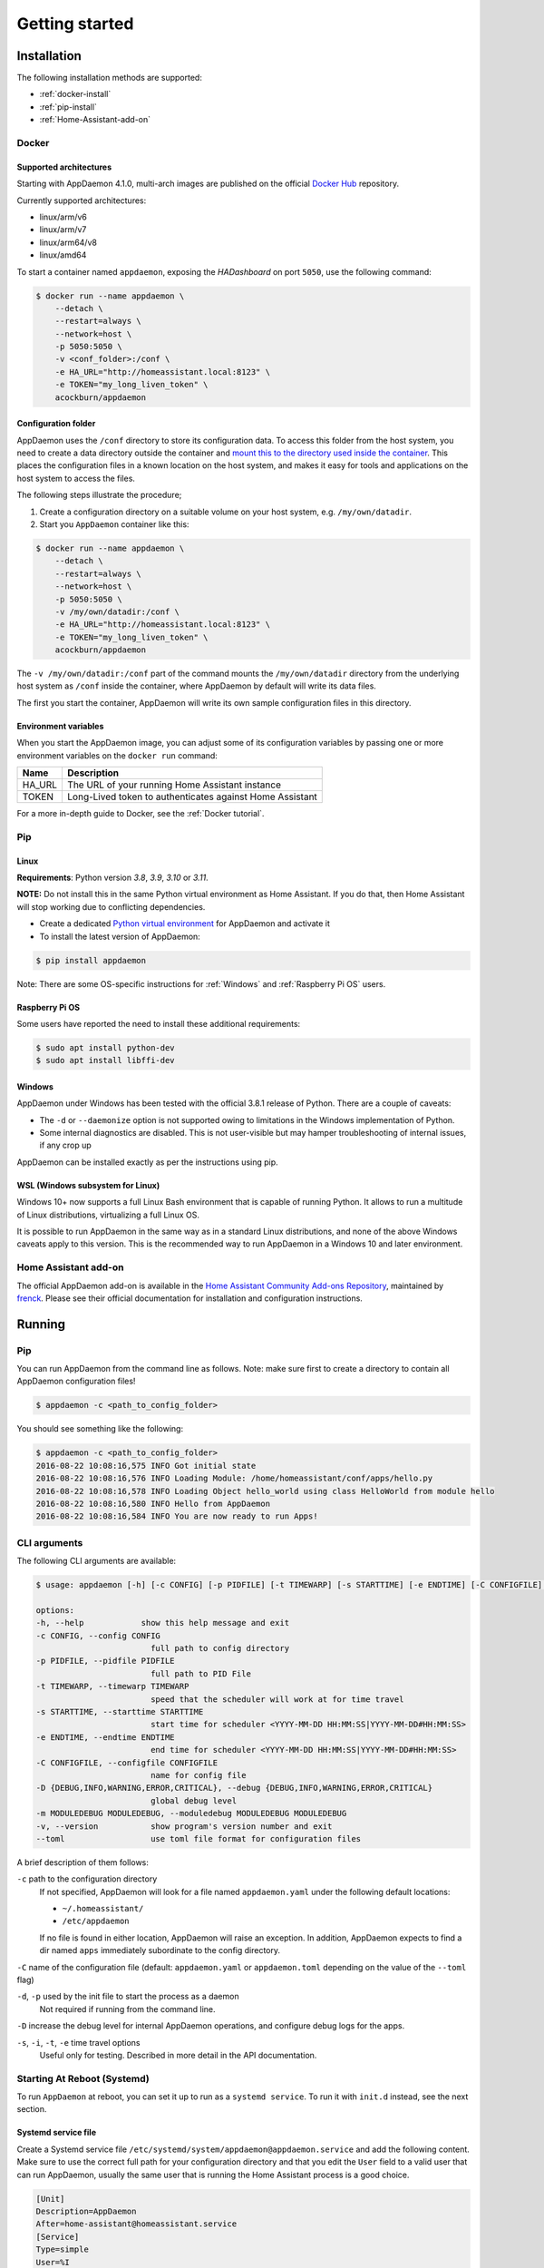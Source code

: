 ***************
Getting started
***************

Installation
===============

The following installation methods are supported:

- :ref:`docker-install`
- :ref:`pip-install`
- :ref:`Home-Assistant-add-on`

.. _docker-install:

Docker
------

Supported architectures
^^^^^^^^^^^^^^^^^^^^^^^
Starting with AppDaemon 4.1.0, multi-arch images are published on the official `Docker Hub <https://hub.docker.com/r/acockburn/appdaemon>`_ repository.

Currently supported architectures:

- linux/arm/v6
- linux/arm/v7
- linux/arm64/v8
- linux/amd64

To start a container named ``appdaemon``, exposing the *HADashboard* on port ``5050``, use the following command:

.. code:: console

    $ docker run --name appdaemon \
        --detach \
        --restart=always \
        --network=host \
        -p 5050:5050 \
        -v <conf_folder>:/conf \
        -e HA_URL="http://homeassistant.local:8123" \
        -e TOKEN="my_long_liven_token" \
        acockburn/appdaemon

Configuration folder
^^^^^^^^^^^^^^^^^^^^

AppDaemon uses the ``/conf`` directory to store its configuration data.
To access this folder from the host system, you need to create a data directory outside the container and `mount this to the directory used inside the container <https://docs.docker.com/engine/tutorials/dockervolumes/#mount-a-host-directory-as-a-data-volume>`_.
This places the configuration files in a known location on the host system, and makes it easy for tools and applications on the host system to access the files.

The following steps illustrate the procedure;

1. Create a configuration directory on a suitable volume on your host system, e.g. ``/my/own/datadir``.
2. Start you ``AppDaemon`` container like this:

.. code:: console

    $ docker run --name appdaemon \
        --detach \
        --restart=always \
        --network=host \
        -p 5050:5050 \
        -v /my/own/datadir:/conf \
        -e HA_URL="http://homeassistant.local:8123" \
        -e TOKEN="my_long_liven_token" \
        acockburn/appdaemon

The ``-v /my/own/datadir:/conf`` part of the command mounts the ``/my/own/datadir`` directory from the underlying host system as ``/conf`` inside the container, where AppDaemon by default will write its data files.

The first you start the container, AppDaemon will write its own sample configuration files in this directory.

Environment variables
^^^^^^^^^^^^^^^^^^^^^

When you start the AppDaemon image, you can adjust some of its configuration variables by passing one or more environment variables on the ``docker run`` command:

======  ========================================================
Name    Description
======  ========================================================
HA_URL  The URL of your running Home Assistant instance
TOKEN   Long-Lived token to authenticates against Home Assistant
======  ========================================================

For a more in-depth guide to Docker, see the :ref:`Docker tutorial`.

.. _pip-install:

Pip
---

Linux
^^^^^

**Requirements**: Python version `3.8`, `3.9`, `3.10` or `3.11`.

**NOTE:** Do not install this in the same Python virtual environment as Home Assistant.
If you do that, then Home Assistant will stop working due to conflicting dependencies.


- Create a dedicated `Python virtual environment <https://docs.python.org/3/tutorial/venv.html>`_ for AppDaemon and activate it

- To install the latest version of AppDaemon:

.. code:: console

    $ pip install appdaemon

Note: There are some OS-specific instructions for :ref:`Windows` and :ref:`Raspberry Pi OS` users.

.. _Raspberry Pi OS:

Raspberry Pi OS
^^^^^^^^^^^^^^^

Some users have reported the need to install these additional requirements:

.. code:: console

    $ sudo apt install python-dev
    $ sudo apt install libffi-dev

.. _Windows:

Windows
^^^^^^^

AppDaemon under Windows has been tested with the official 3.8.1
release of Python.
There are a couple of caveats:

-  The ``-d`` or ``--daemonize`` option is not supported owing to
   limitations in the Windows implementation of Python.
-  Some internal diagnostics are disabled. This is not user-visible but
   may hamper troubleshooting of internal issues, if any crop up

AppDaemon can be installed exactly as per the instructions using pip.

WSL (Windows subsystem for Linux)
^^^^^^^^^^^^^^^^^^^^^^^^^^^^^^^^^

Windows 10+ now supports a full Linux Bash environment that is capable of
running Python. It allows to run a multitude of Linux distributions, virtualizing a full Linux OS.

It is possible to run AppDaemon in the same way
as in a standard Linux distributions, and none of the above Windows caveats apply
to this version.
This is the recommended way to run AppDaemon in a Windows 10 and later environment.


.. _Home-Assistant-add-on:

Home Assistant add-on
---------------------

The official AppDaemon add-on is available in the `Home Assistant Community Add-ons Repository <https://github.com/hassio-addons/repository>`_, maintained by `frenck <https://github.com/frenck>`_.
Please see their official documentation for installation and configuration instructions.

Running
=======

Pip
---

You can run AppDaemon from the command line as follows.
Note: make sure first to create a directory to contain all AppDaemon configuration files!

.. code:: console

    $ appdaemon -c <path_to_config_folder>

You should see something like the following:

.. code:: console

    $ appdaemon -c <path_to_config_folder>
    2016-08-22 10:08:16,575 INFO Got initial state
    2016-08-22 10:08:16,576 INFO Loading Module: /home/homeassistant/conf/apps/hello.py
    2016-08-22 10:08:16,578 INFO Loading Object hello_world using class HelloWorld from module hello
    2016-08-22 10:08:16,580 INFO Hello from AppDaemon
    2016-08-22 10:08:16,584 INFO You are now ready to run Apps!

CLI arguments
-------------
The following CLI arguments are available:

.. code:: console

    $ usage: appdaemon [-h] [-c CONFIG] [-p PIDFILE] [-t TIMEWARP] [-s STARTTIME] [-e ENDTIME] [-C CONFIGFILE] [-D {DEBUG,INFO,WARNING,ERROR,CRITICAL}] [-m MODULEDEBUG MODULEDEBUG] [-v]

    options:
    -h, --help            show this help message and exit
    -c CONFIG, --config CONFIG
                            full path to config directory
    -p PIDFILE, --pidfile PIDFILE
                            full path to PID File
    -t TIMEWARP, --timewarp TIMEWARP
                            speed that the scheduler will work at for time travel
    -s STARTTIME, --starttime STARTTIME
                            start time for scheduler <YYYY-MM-DD HH:MM:SS|YYYY-MM-DD#HH:MM:SS>
    -e ENDTIME, --endtime ENDTIME
                            end time for scheduler <YYYY-MM-DD HH:MM:SS|YYYY-MM-DD#HH:MM:SS>
    -C CONFIGFILE, --configfile CONFIGFILE
                            name for config file
    -D {DEBUG,INFO,WARNING,ERROR,CRITICAL}, --debug {DEBUG,INFO,WARNING,ERROR,CRITICAL}
                            global debug level
    -m MODULEDEBUG MODULEDEBUG, --moduledebug MODULEDEBUG MODULEDEBUG
    -v, --version           show program's version number and exit
    --toml                  use toml file format for configuration files

A brief description of them follows:

``-c`` path to the configuration directory
    If not specified, AppDaemon will look for a file named ``appdaemon.yaml`` under the following default locations:

    - ``~/.homeassistant/``
    - ``/etc/appdaemon``

    If no file is found in either location, AppDaemon will raise an exception. In addition, AppDaemon expects to find a dir named ``apps`` immediately subordinate to the config directory.

``-C`` name of the configuration file (default: ``appdaemon.yaml`` or ``appdaemon.toml`` depending on the value of the ``--toml`` flag)

.. TODO: document -d in appdaemon help text

``-d``, ``-p`` used by the init file to start the process as a daemon
    Not required if running from the command line.

``-D`` increase the debug level for internal AppDaemon operations, and configure debug logs for the apps.

``-s``, ``-i``, ``-t``, ``-e`` time travel options
    Useful only for testing. Described in more detail in the API documentation.


Starting At Reboot (Systemd)
----------------------------

To run ``AppDaemon`` at reboot, you can set it up to run as a ``systemd
service``. To run it with ``init.d`` instead, see the next section.


Systemd service file
^^^^^^^^^^^^^^^^^^^^

Create a Systemd service file ``/etc/systemd/system/appdaemon@appdaemon.service`` and add the following content.
Make sure to use the correct full path for your configuration directory and that you edit the ``User`` field to a valid user that can run AppDaemon, usually the same user that is running the Home Assistant process is a good choice.

.. code:: console

    [Unit]
    Description=AppDaemon
    After=home-assistant@homeassistant.service
    [Service]
    Type=simple
    User=%I
    ExecStart=/usr/local/bin/appdaemon -c <full path to config directory>
    [Install]
    WantedBy=multi-user.target

The above should work for Raspberry Pi OS, but if your ``homeassistant`` service is
named something different you may need to change the ``After=`` lines to
reflect the actual name.

Activate the service
^^^^^^^^^^^^^^^^^^^^

.. code:: console

    $ sudo systemctl daemon-reload
    $ sudo systemctl enable appdaemon@appdaemon.service --now

Now AppDaemon should be up and running and good to go.

Starting At Reboot (Init.d)
----------------------------

To run ``AppDaemon`` at reboot, you can set it up to run as an ``init.d
service``. To run it with ``systemd`` instead, see the previous section.

Add Init.d Service
^^^^^^^^^^^^^^^^^^

First, create a new file using vi:

.. code:: bash

    $ sudo vi /etc/init.d/appdaemon-daemon

Copy and paste the following script into the new file, making sure that the following variables
are set according to your setup.

- APPDAEMON_INSTALL_DIR
   - Location of appdaemon installation.
- PRE_EXEC
   - Command for starting the python venv for appdaemon.
- APPDAEMON_BIN
   - Location of appdaemon binary.
- RUN_AS
   - Usually the same user you are using to run Home Assistant.
- CONFIG_DIR
   - Location of Home Assistant config.

::

    #!/bin/sh
    ### BEGIN INIT INFO
    # Provides:          appdaemon
    # Required-Start:    $local_fs $network $named $time $syslog
    # Required-Stop:     $local_fs $network $named $time $syslog
    # Default-Start:     2 3 4 5
    # Default-Stop:      0 1 6
    # Description:       AppDaemon
    ### END INIT INFO

    # /etc/init.d Service Script for AppDaemon
    APPDAEMON_INSTALL_DIR="/srv/appdaemon"
    PRE_EXEC="cd $APPDAEMON_INSTALL_DIR; python3.9 -m venv .; source bin/activate;"
    APPDAEMON_BIN="/srv/appdaemon/bin/appdaemon"
    RUN_AS="homeassistant"
    PID_DIR="/var/run/appdaemon"
    PID_FILE="$PID_DIR/appdaemon.pid"
    CONFIG_DIR="/home/$RUN_AS/.homeassistant"
    LOG_DIR="/var/log/appdaemon"
    LOG_FILE="$LOG_DIR/appdaemon.log"
    FLAGS="-c $CONFIG_DIR"
    DAEMONIZE="daemonize -c $APPDAEMON_INSTALL_DIR -e $LOG_FILE.stderr -o $LOG_FILE.stdout -p $PID_FILE -l $PID_FILE -v"

    start() {
    create_piddir
    if [ -f $PID_FILE ] && kill -0 $(cat $PID_FILE) 2> /dev/null; then
        echo 'Service already running' >&2
        return 1
    fi
    echo -n 'Starting service' >&2
    local CMD="$PRE_EXEC $DAEMONIZE $APPDAEMON_BIN $FLAGS"
    su -s /bin/bash -c "$CMD" $RUN_AS
    if [ $? -ne 0 ]; then
        echo "Failed" >&2
    else
        echo 'Done' >&2
    fi
    }

    stop() {
    if [ ! -f "$PID_FILE" ] || ! kill -0 $(cat "$PID_FILE") 2> /dev/null; then
        echo 'Service not running' >&2
        return 1
    fi
    echo -n 'Stopping service' >&2
    kill $(cat "$PID_FILE")
    while ps -p $(cat "$PID_FILE") > /dev/null 2>&1; do sleep 1;done;
    rm -f $PID_FILE
    echo 'Done' >&2
    }

    install() {
    echo "Installing AppDaemon Daemon (appdaemon-daemon)"
    update-rc.d appdaemon-daemon defaults
    create_piddir
    mkdir -p $CONFIG_DIR
    chown $RUN_AS $CONFIG_DIR
    mkdir -p $LOG_DIR
    chown $RUN_AS $LOG_DIR
    }

    uninstall() {
    echo "Are you really sure you want to uninstall this service? The INIT script will"
    echo -n "also be deleted! That cannot be undone. [yes|No] "
    local SURE
    read SURE
    if [ "$SURE" = "yes" ]; then
        stop
        remove_piddir
        echo "Notice: The config directory has not been removed"
        echo $CONFIG_DIR
        echo "Notice: The log directory has not been removed"
        echo $LOG_DIR
        update-rc.d -f appdaemon-daemon remove
        rm -fv "$0"
        echo "AppDaemon Daemon has been removed. AppDaemon is still installed."
    fi
    }

    create_piddir() {
    if [ ! -d "$PID_DIR" ]; then
        mkdir -p $PID_DIR
        chown $RUN_AS "$PID_DIR"
    fi
    }

    remove_piddir() {
    if [ -d "$PID_DIR" ]; then
        if [ -e "$PID_FILE" ]; then
        rm -fv "$PID_FILE"
        fi
        rmdir -v "$PID_DIR"
    fi
    }

    case "$1" in
    start)
        start
        ;;
    stop)
        stop
        ;;
    install)
        install
        ;;
    uninstall)
        uninstall
        ;;
    restart)
        stop
        start
        ;;
    *)
        echo "Usage: $0 {start|stop|restart|install|uninstall}"
    esac

Save the file and then make it executable:

.. code:: bash

    $ sudo chmod +x /etc/init.d/appdaemon-daemon

Activate Init.d Service
~~~~~~~~~~~~~~~~~~~~~~~~

.. code:: bash

    $ sudo service appdaemon-daemon install

That's it. After a restart, AppDaemon will start automatically.

If ``AppDaemon`` doesn't start, check the log file output for errors at ``/var/log/appdaemon/appdaemon.log``.

If you want to start/stop ``AppDaemon`` manually, use:

.. code:: bash

    $ sudo service appdaemon-daemon <start|stop>

Updating AppDaemon
------------------

To update AppDaemon after a new release has been published, run the
following command to update your local installation:

.. code:: console

    $ pip install --upgrade appdaemon

If you are using Docker, refer to the steps in the `tutorial <Docker-Upgrading>`_.

Versioning Strategy
-------------------

AppDaemon follows a simple 3 point versioning strategy in the format ``x.y.z``:

x: major version number
    Incremented when very significant changes have been made to the platform, or sizeable new functionality has been added.

y: minor version number
    Incremented when incremental new features have been added, or breaking changes have occurred

z: point version number
    Point releases will typically contain bugfixes, and package upgrades

Users should be able to expect point release upgrades to be seamless, but should check release notes for breaking changes and
new functionality for minor or major releases.

Next steps
==========

Now that you have a working setup for AppDaemon, learn how to configure it in the next section: :doc:`CONFIGURE`.

